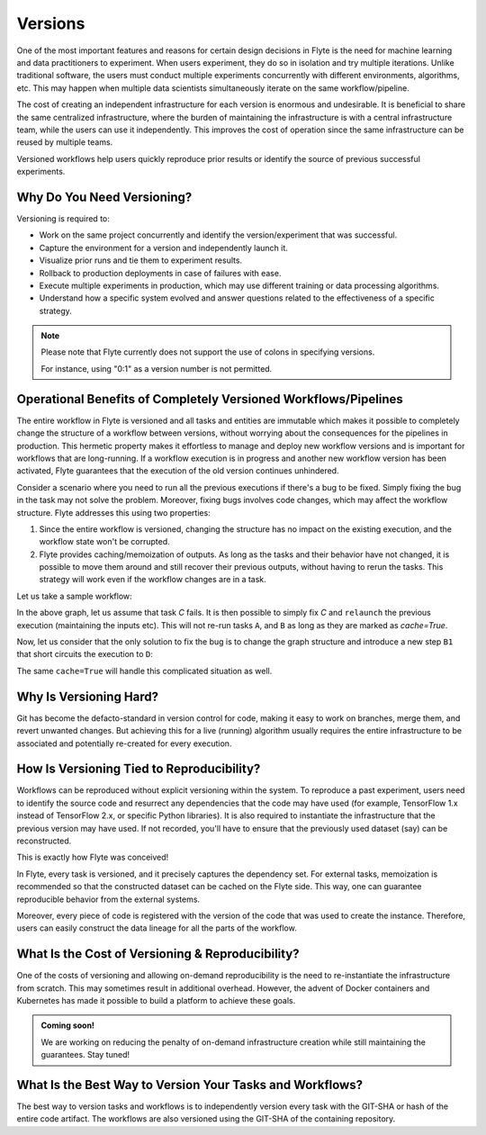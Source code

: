 .. _divedeep-versioning:

Versions
========

.. tags:: Basic, Glossary

One of the most important features and reasons for certain design decisions in Flyte is the need for machine learning and data practitioners to experiment.
When users experiment, they do so in isolation and try multiple iterations.
Unlike traditional software, the users must conduct multiple experiments concurrently with different environments, algorithms, etc.
This may happen when multiple data scientists simultaneously iterate on the same workflow/pipeline.

The cost of creating an independent infrastructure for each version is enormous and undesirable.
It is beneficial to share the same centralized infrastructure, where the burden of maintaining the infrastructure is with a central infrastructure team,
while the users can use it independently. This improves the cost of operation since the same infrastructure can be reused by multiple teams.

Versioned workflows help users quickly reproduce prior results or identify the source of previous successful experiments.

Why Do You Need Versioning?
---------------------------

Versioning is required to:

- Work on the same project concurrently and identify the version/experiment that was successful.
- Capture the environment for a version and independently launch it.
- Visualize prior runs and tie them to experiment results.
- Rollback to production deployments in case of failures with ease.
- Execute multiple experiments in production, which may use different training or data processing algorithms.
- Understand how a specific system evolved and answer questions related to the effectiveness of a specific strategy.

.. admonition:: Note

    Please note that Flyte currently does not support the use of colons in specifying versions. 

    For instance, using "0:1" as a version number is not permitted.

Operational Benefits of Completely Versioned Workflows/Pipelines
-------------------------------------------------------------------

The entire workflow in Flyte is versioned and all tasks and entities are immutable which makes it possible to completely change the structure of a workflow between versions, without worrying about the consequences for the pipelines in production. 
This hermetic property makes it effortless to manage and deploy new workflow versions and is important for workflows that are long-running. 
If a workflow execution is in progress and another new workflow version has been activated, Flyte guarantees that the execution of the old version continues unhindered.

Consider a scenario where you need to run all the previous executions if there's a bug to be fixed.
Simply fixing the bug in the task may not solve the problem.
Moreover, fixing bugs involves code changes, which may affect the workflow structure.
Flyte addresses this using two properties:

1. Since the entire workflow is versioned, changing the structure has no impact on the existing execution, and the workflow state won't be corrupted.
2. Flyte provides caching/memoization of outputs. As long as the tasks and their behavior have not changed, it is possible to move them around and still recover their previous outputs, without having to rerun the tasks. This strategy will work even if the workflow changes are in a task.

Let us take a sample workflow:

.. mermaid::

    graph TD;
       A-->B;
       B-->C;
       C-->D;

In the above graph, let us assume that task `C` fails. It is then possible to simply fix `C` and ``relaunch`` the previous execution (maintaining the inputs etc). This will not re-run tasks ``A``, and ``B`` as long as they are marked as `cache=True`.

Now, let us consider that the only solution to fix the bug is to change the graph structure and introduce a new step ``B1`` that short circuits the execution to ``D``:

.. mermaid::

    graph TD;
       A-->B;
       B-->B1;
       B1-->D;
       B1-->C;
       C-->D;

The same ``cache=True`` will handle this complicated situation as well.

Why Is Versioning Hard?
-----------------------

Git has become the defacto-standard in version control for code, making it easy to work on branches, merge them, and revert unwanted changes.
But achieving this for a live (running) algorithm usually requires the entire infrastructure to be associated and potentially re-created for every execution.

How Is Versioning Tied to Reproducibility?
------------------------------------------

Workflows can be reproduced without explicit versioning within the system.
To reproduce a past experiment, users need to identify the source code and resurrect any dependencies that the code may have used (for example, TensorFlow 1.x instead of TensorFlow 2.x, or specific Python libraries).
It is also required to instantiate the infrastructure that the previous version may have used. If not recorded, you'll have to ensure that the previously used dataset (say) can be reconstructed.

This is exactly how Flyte was conceived!

In Flyte, every task is versioned, and it precisely captures the dependency set. For external tasks, memoization is recommended so that the constructed dataset can be cached on the Flyte side. This way, one can guarantee reproducible behavior from the external systems.

Moreover, every piece of code is registered with the version of the code that was used to create the instance.
Therefore, users can easily construct the data lineage for all the parts of the workflow.

What Is the Cost of Versioning & Reproducibility?
-------------------------------------------------

One of the costs of versioning and allowing on-demand reproducibility is the need to re-instantiate the infrastructure from scratch.
This may sometimes result in additional overhead. However, the advent of Docker containers and Kubernetes has made it possible to build a platform to achieve these goals.

.. admonition:: Coming soon!

    We are working on reducing the penalty of on-demand infrastructure creation while still maintaining the guarantees. Stay tuned!

What Is the Best Way to Version Your Tasks and Workflows?
---------------------------------------------------------

The best way to version tasks and workflows is to independently version every task with the GIT-SHA or hash of the entire code artifact.
The workflows are also versioned using the GIT-SHA of the containing repository.
